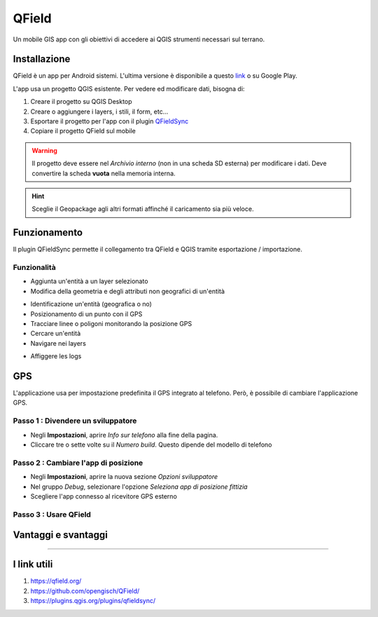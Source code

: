 QField
==================================

.. image:: img/logo_qfield.png
  :align: center
  :scale: 150

Un mobile GIS app con gli obiettivi di accedere ai QGIS strumenti necessari sul terrano.


Installazione
----------------------------------

QField è un app per Android sistemi. 
L'ultima versione è disponibile a questo `link <https://github.com/opengisch/QField/releases/>`__ o su Google Play.

L'app usa un progetto QGIS esistente. Per vedere ed modificare dati, bisogna di:

#. Creare il progetto su QGIS Desktop
#. Creare o aggiungere i layers, i stili, il form, etc...
#. Esportare il progetto per l'app con il plugin `QFieldSync <https://plugins.qgis.org/plugins/qfieldsync/>`__
#. Copiare il progetto QField sul mobile

.. warning:: Il progetto deve essere nel *Archivio interno* (non in una scheda SD esterna) per modificare i dati. Deve convertire la scheda **vuota** nella memoria interna.

.. hint:: Sceglie il Geopackage agli altri formati affinché il caricamento sia più veloce.


Funzionamento
----------------------------------

.. image:: img/qfield_funzionamento_generale.png

Il plugin QFieldSync permette il collegamento tra QField e QGIS tramite esportazione / importazione.

Funzionalità
+++++++++++++++++++++

* Aggiunta un'entità a un layer selezionato
* Modifica della geometria e degli attributi non geografici di un'entità

.. image:: img/qfield_modify_layer.gif
  :scale: 50

* Identificazione un'entità (geografica o no)
* Posizionamento di un punto con il GPS
* Tracciare linee o poligoni monitorando la posizione GPS
* Cercare un'entità
* Navigare nei layers

.. image:: img/qfield_layer_browser.png
  :scale: 50

* Affiggere les logs


GPS
------------------------------------

L'applicazione usa per impostazione predefinita il GPS integrato al telefono. Però, è possibile di cambiare l'applicazione GPS.

Passo 1 : Divendere un sviluppatore
++++++++++++++++++++++++++++++++++++

.. image:: img/become_dev.gif
  :scale: 50

* Negli **Impostazioni**, aprire *Info sur telefono* alla fine della pagina.
* Cliccare tre o sette volte su il *Numero build*. Questo dipende del modello di telefono

Passo 2 : Cambiare l'app di posizione
++++++++++++++++++++++++++++++++++++++

* Negli **Impostazioni**, aprire la nuova sezione *Opzioni sviluppatore*
* Nel gruppo *Debug*, selezionare l'opzione *Seleziona app di posizione fittizia*
* Scegliere l'app connesso al ricevitore GPS esterno

.. image:: img/change_gps_app.gif
  :scale: 50

Passo 3 : Usare QField
+++++++++++++++++++++++++++++++++++++

.. image:: img/qfield_w_gps.gif
  :scale: 50


Vantaggi e svantaggi
--------------------------------------

.. raw:: html

    <style>
        th,td{
            border: 1px solid black;
            padding: 5px;
        }

        th{
            background-color:#cccccc;
        }
    </style>
    <table style="border: 1px solid #000000;">
        <tr style="text-align:center;"><th>Vantaggi</th><th>Svantaggi</th></tr>
        <tr>
        <td><ul>
        <li>Conservazione della personnalizzazione del form, della simbologia di QGIS</li>
        <li>Memoria locale sul telefono - Manovrabilità con il GDPR</li> 
        <li>Conservazione dei vincoli sugli attributi</li>
        <li>Supporta i relazioni 1->n quando quando clé primaire parente est visibile</li>
        </ul></td>
        <td><ul>
        <li>Durante la modifica, con il GPS spento, la disattivazione della visualizzazione delle coordinate tieniti sullo schermo i valori <i>Infinity</i> per X e Y.</li>
        </ul></td>
    </tr></table>


""""""""""""""""""""""""""""""""""""""

I link utili
--------------------------------------

#. https://qfield.org/
#. https://github.com/opengisch/QField/
#. https://plugins.qgis.org/plugins/qfieldsync/